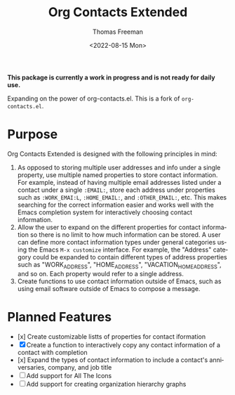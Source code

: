 #+title: Org Contacts Extended
#+date: <2022-08-15 Mon>
#+author: Thomas Freeman
#+language: en
#+select_tags: export
#+exclude_tags: noexport
#+creator: Emacs 28.1 (Org mode 9.5.4)

#+options: ':nil *:t -:t ::t <:t H:3 \n:nil ^:t arch:headline
#+options: author:t broken-links:nil c:nil creator:nil
#+options: d:(not "LOGBOOK") date:t e:t email:nil f:t inline:t num:t
#+options: p:nil pri:nil prop:nil stat:t tags:t tasks:t tex:t
#+options: timestamp:t title:t toc:t todo:t |:t num:nil

*This package is currently a work in progress and is not ready for daily use.*

Expanding on the power of org-contacts.el. This is a fork of ~org-contacts.el~.

* Purpose

Org Contacts Extended is designed with the following principles in mind:

1. As opposed to storing multiple user addresses and info under a single property, use multiple named properties to store contact information. For example, instead of having multiple email addresses listed under a contact under a single ~:EMAIL:~, store each address under properties such as ~:WORK_EMAI:L~, ~:HOME_EMAIL:~, and ~:OTHER_EMAIL:~, etc. This makes searching for the correct information easier and works well with the Emacs completion system for interactively choosing contact information.
2. Allow the user to expand on the different properties for contact information so there is no limit to how much information can be stored. A user can define more contact information types under general categories using the Emacs ~M-x customize~ interface. For example, the "Address" category could be expanded to contain different types of address properties such as "WORK_ADDRESS", "HOME_ADDRESS", "VACATION_HOME_ADDRESS", and so on. Each property would refer to a single address.
3. Create functions to use contact information outside of Emacs, such as using email software outside of Emacs to compose a message.

* Planned Features

- [x] Create customizable listts of properties for contact iformation
- [X] Create a function to interactively copy any contact information of a contact with completion
- [x] Expand the types of contact information to include a contact's anniversaries, company, and job title
- [-] Add support for All The Icons
- [-] Add support for creating organization hierarchy graphs
